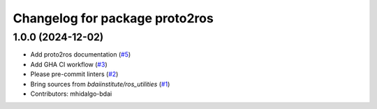 ^^^^^^^^^^^^^^^^^^^^^^^^^^^^^^^
Changelog for package proto2ros
^^^^^^^^^^^^^^^^^^^^^^^^^^^^^^^

1.0.0 (2024-12-02)
------------------
* Add proto2ros documentation (`#5 <https://github.com/bdaiinstitute/proto2ros/issues/5>`_)
* Add GHA CI workflow (`#3 <https://github.com/bdaiinstitute/proto2ros/issues/3>`_)
* Please pre-commit linters (`#2 <https://github.com/bdaiinstitute/proto2ros/issues/2>`_)
* Bring sources from `bdaiinstitute/ros_utilities` (`#1 <https://github.com/bdaiinstitute/proto2ros/issues/1>`_)
* Contributors: mhidalgo-bdai
